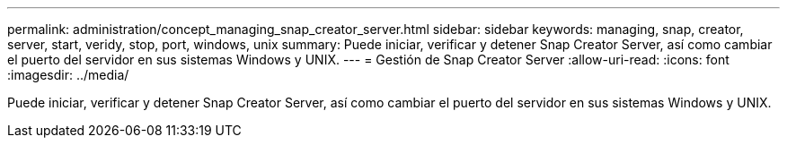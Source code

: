 ---
permalink: administration/concept_managing_snap_creator_server.html 
sidebar: sidebar 
keywords: managing, snap, creator, server, start, veridy, stop, port, windows, unix 
summary: Puede iniciar, verificar y detener Snap Creator Server, así como cambiar el puerto del servidor en sus sistemas Windows y UNIX. 
---
= Gestión de Snap Creator Server
:allow-uri-read: 
:icons: font
:imagesdir: ../media/


[role="lead"]
Puede iniciar, verificar y detener Snap Creator Server, así como cambiar el puerto del servidor en sus sistemas Windows y UNIX.
